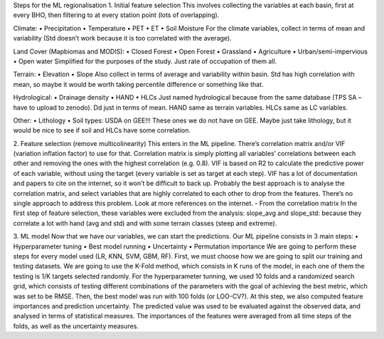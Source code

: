 Steps for the ML regionalisation
1.	Initial feature selection
This involves collecting the variables at each basin, first at every BHO, then filtering to at every station point (lots of overlapping).

Climate:
•	Precipitation
•	Temperature
•	PET
•	ET
•	Soil Moisture
For the climate variables, collect in terms of mean and variability (Std doesn’t work because it is too correlated with the average).

Land Cover (Mapbiomas and MODIS):
•	Closed Forest
•	Open Forest
•	Grassland
•	Agriculture
•	Urban/semi-impervious
•	Open water
Simplified for the purposes of the study. Just rate of occupation of them all.

Terrain:
•	Elevation
•	Slope
Also collect in terms of average and variability within basin. Std has high correlation with mean, so maybe it would be worth taking percentile difference or something like that.

Hydrological:
•	Drainage density
•	HAND
•	HLCs
Just named hydrological because from the same database (TPS SA – have to upload to zenodo). Dd just in terms of mean. HAND same as terrain variables. HLCs same as LC variables.

Other:
•	Lithology
•	Soil types: USDA on GEE!!!
These ones we do not have on GEE. Maybe just take lithology, but it would be nice to see if soil and HLCs have some correlation.

2.	Feature selection (remove multicolinearity)
This enters in the ML pipeline. There’s correlation matrix and/or VIF (variation inflation factor) to use for that.
Correlation matrix is simply plotting all variables’ correlations between each other and removing the ones with the highest correlation (e.g. 0.8).
VIF is based on R2 to calculate the predictive power of each variable, without using the target (every variable is set as target at each step). VIF has a lot of documentation and papers to cite on the internet, so it won’t be difficult to back up.
Probably the best approach is to analyse the correlation matrix, and select variables that are highly correlated to each other to drop from the features. There’s no single approach to address this problem. Look at more references on the internet.
-	From the correlation matrix
In the first step of feature selection, these variables were excluded from the analysis:
slope_avg and slope_std: because they correlate a lot with hand (avg and std) and with some terrain classes (steep and extreme). 

3.	ML model
Now that we have our variables, we can start the predictions. Our ML pipeline consists in 3 main steps:
•	Hyperparameter tuning
•	Best model running
•	Uncertainty
•	Permutation importance
We are going to perform these steps for every model used (LR, KNN, SVM, GBM, RF). First, we must choose how we are going to split our training and testing datasets. We are going to use the K-Fold method, which consists in K runs of the model, in each one of them the testing is 1/K targets selected randomly.
For the hyperparameter tunning, we used 10 folds and a randomized search grid, which consists of testing different combinations of the parameters with the goal of achieving the best metric, which was set to be RMSE.
Then, the best model was run with 100 folds (or LOO-CV?). At this step, we also computed feature importances and prediction uncertainty. The predicted value was used to be evaluated against the observed data, and analysed in terms of statistical measures. The importances of the features were averaged from all time steps of the folds, as well as the uncertainty measures.
